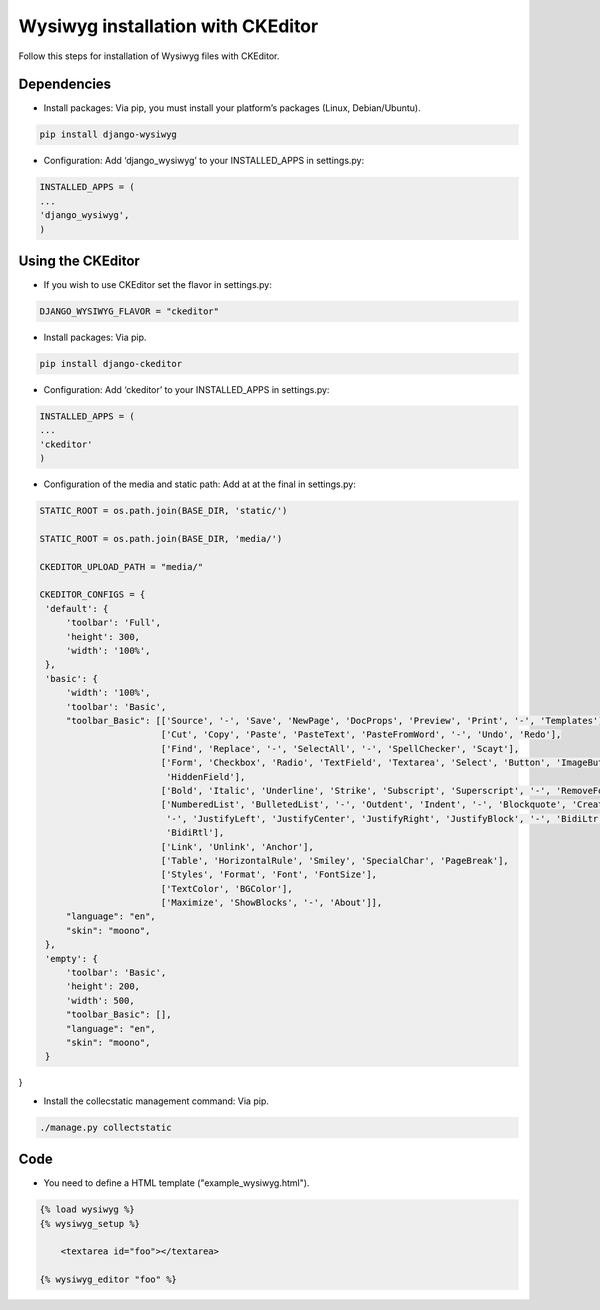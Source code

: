 Wysiwyg installation with CKEditor
#####################################

Follow this steps for installation of Wysiwyg files with CKEditor.

Dependencies
==============

* Install packages: Via pip, you must install your platform’s packages (Linux, Debian/Ubuntu).

.. code-block:: bash

     pip install django-wysiwyg


* Configuration: Add ‘django_wysiwyg’ to your INSTALLED_APPS in settings.py:

.. code-block:: bash

    INSTALLED_APPS = (
    ...
    'django_wysiwyg',
    )

Using the CKEditor
====================

* If you wish to use CKEditor set the flavor in settings.py:

.. code-block:: bash

    DJANGO_WYSIWYG_FLAVOR = "ckeditor"

* Install packages: Via pip.

.. code-block:: bash

     pip install django-ckeditor

* Configuration: Add ‘ckeditor’ to your INSTALLED_APPS in settings.py:

.. code-block:: bash

    INSTALLED_APPS = (
    ...
    'ckeditor'
    )

* Configuration of the media and static path: Add at at the final in settings.py:

.. code-block:: bash

   STATIC_ROOT = os.path.join(BASE_DIR, 'static/')

   STATIC_ROOT = os.path.join(BASE_DIR, 'media/')
   
   CKEDITOR_UPLOAD_PATH = "media/"
   
   CKEDITOR_CONFIGS = {
    'default': {
        'toolbar': 'Full',
        'height': 300,
        'width': '100%',
    },
    'basic': {
        'width': '100%',
        'toolbar': 'Basic',
        "toolbar_Basic": [['Source', '-', 'Save', 'NewPage', 'DocProps', 'Preview', 'Print', '-', 'Templates'],
                          ['Cut', 'Copy', 'Paste', 'PasteText', 'PasteFromWord', '-', 'Undo', 'Redo'],
                          ['Find', 'Replace', '-', 'SelectAll', '-', 'SpellChecker', 'Scayt'],
                          ['Form', 'Checkbox', 'Radio', 'TextField', 'Textarea', 'Select', 'Button', 'ImageButton',
                           'HiddenField'],
                          ['Bold', 'Italic', 'Underline', 'Strike', 'Subscript', 'Superscript', '-', 'RemoveFormat'],
                          ['NumberedList', 'BulletedList', '-', 'Outdent', 'Indent', '-', 'Blockquote', 'CreateDiv',
                           '-', 'JustifyLeft', 'JustifyCenter', 'JustifyRight', 'JustifyBlock', '-', 'BidiLtr',
                           'BidiRtl'],
                          ['Link', 'Unlink', 'Anchor'],
                          ['Table', 'HorizontalRule', 'Smiley', 'SpecialChar', 'PageBreak'],
                          ['Styles', 'Format', 'Font', 'FontSize'],
                          ['TextColor', 'BGColor'],
                          ['Maximize', 'ShowBlocks', '-', 'About']],
        "language": "en",
        "skin": "moono",
    },
    'empty': {
        'toolbar': 'Basic',
        'height': 200,
        'width': 500,
        "toolbar_Basic": [],
        "language": "en",
        "skin": "moono",
    }
}

* Install the collecstatic management command: Via pip.

.. code-block:: bash

    ./manage.py collectstatic


Code
=======

* You need to define a HTML template ("example_wysiwyg.html"). 

.. code-block:: bash

    {% load wysiwyg %}
    {% wysiwyg_setup %}

	<textarea id="foo"></textarea>

    {% wysiwyg_editor "foo" %}
